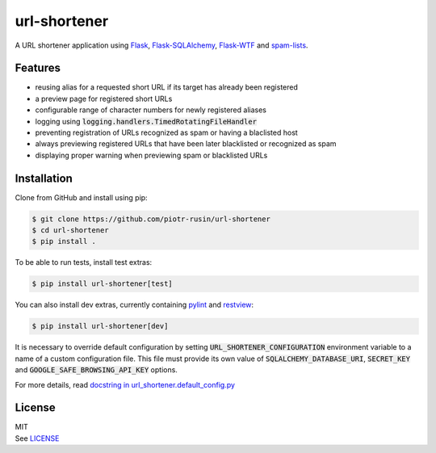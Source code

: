 url-shortener
================

A URL shortener application using Flask_, `Flask-SQLAlchemy`_, `Flask-WTF`_ and `spam-lists`_.

.. _Flask: http://flask.pocoo.org/
.. _Flask-SQLAlchemy: http://flask-sqlalchemy.pocoo.org/2.1/
.. _Flask-WTF: http://flask-wtf.readthedocs.io/en/latest/
.. _spam-lists: https://github.com/piotr-rusin/spam-lists

Features
--------

-  reusing alias for a requested short URL if its target has already been registered
-  a preview page for registered short URLs
-  configurable range of character numbers for newly registered aliases
-  logging using :code:`logging.handlers.TimedRotatingFileHandler`
-  preventing registration of URLs recognized as spam or having a blaclisted host
-  always previewing registered URLs that have been later blacklisted or recognized as spam
-  displaying proper warning when previewing spam or blacklisted URLs

Installation
------------

Clone from GitHub and install using pip:

.. code:: bash

    $ git clone https://github.com/piotr-rusin/url-shortener
    $ cd url-shortener
    $ pip install .

To be able to run tests, install test extras:

.. code:: bash

    $ pip install url-shortener[test]

You can also install dev extras, currently containing pylint_ and
restview_:

.. _pylint: https://www.pylint.org/
.. _restview: https://mg.pov.lt/restview/

.. code:: bash

    $ pip install url-shortener[dev]

It is necessary to override default configuration by setting :code:`URL_SHORTENER_CONFIGURATION` environment variable to a name of a custom configuration file. This file must provide its own value of :code:`SQLALCHEMY_DATABASE_URI`, :code:`SECRET_KEY` and :code:`GOOGLE_SAFE_BROWSING_API_KEY` options.

For more details, read `docstring in url_shortener.default_config.py`__

.. __: https://github.com/piotr-rusin/url-shortener/blob/master/
   url_shortener/default_config.py

License
-------

| MIT
| See LICENSE__

.. __: https://github.com/piotr-rusin/spam-lists/blob/master/LICENSE
